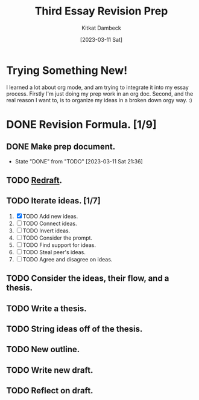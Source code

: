 #+DATE: [2023-03-11 Sat]
#+AUTHOR: Kitkat Dambeck
#+TITLE: Third Essay Revision Prep

* Trying Something New!
I learned a lot about org mode, and am trying to integrate it into my essay process. Firstly I'm just doing my prep work in an org doc. Second, and the real reason I want to, is to organize my ideas in a broken down orgy way. :)

* DONE Revision Formula. [1/9]
** DONE Make prep document. 
- State "DONE"       from "TODO"       [2023-03-11 Sat 21:36]
** TODO [[file:03-11-23_third_essay_ideas.org][Redraft]].
:LOGBOOK:
CLOCK: [2023-03-23 Thu 12:04]--[2023-03-25 Sat 11:39] => 47:35
CLOCK: [2023-03-21 Tue 11:04]--[2023-03-21 Tue 11:12] =>  0:08
CLOCK: [2023-03-20 Mon 12:42]--[2023-03-20 Mon 13:03] =>  0:21
CLOCK: [2023-03-11 Sat 21:37]--[2023-03-11 Sat 21:58] => 16:21
:END:
** TODO Iterate ideas. [1/7]
1. [X] TODO Add new ideas.
2. [ ] TODO Connect ideas.
3. [ ] TODO Invert ideas.
4. [ ] TODO Consider the prompt.
5. [ ] TODO Find support for ideas.
6. [ ] TODO Steal peer's ideas.
7. [ ] TODO Agree and disagree on ideas. 
** TODO Consider the ideas, their flow, and a thesis.
** TODO Write a thesis.
** TODO String ideas off of the thesis.
** TODO New outline.
** TODO Write new draft.
** TODO Reflect on draft. 
